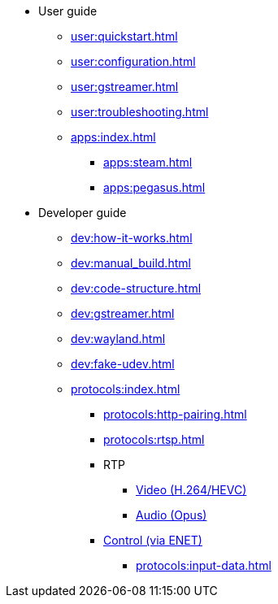 * User guide
** xref:user:quickstart.adoc[]
** xref:user:configuration.adoc[]
** xref:user:gstreamer.adoc[]
** xref:user:troubleshooting.adoc[]

** xref:apps:index.adoc[]
*** xref:apps:steam.adoc[]
*** xref:apps:pegasus.adoc[]

* Developer guide
** xref:dev:how-it-works.adoc[]
** xref:dev:manual_build.adoc[]
** xref:dev:code-structure.adoc[]
** xref:dev:gstreamer.adoc[]
** xref:dev:wayland.adoc[]
** xref:dev:fake-udev.adoc[]

** xref:protocols:index.adoc[]
*** xref:protocols:http-pairing.adoc[]

*** xref:protocols:rtsp.adoc[]

*** RTP
**** xref:protocols:rtp-video.adoc[Video (H.264/HEVC)]
**** xref:protocols:rtp-opus.adoc[Audio (Opus)]

*** xref:protocols:control-specs.adoc[Control (via ENET)]
**** xref:protocols:input-data.adoc[]

